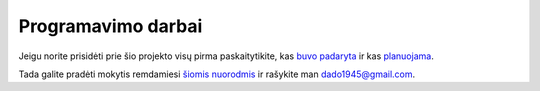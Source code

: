 Programavimo darbai
~~~~~~~~~~~~~~~~~~~

Jeigu norite prisidėti prie šio projekto visų pirma paskaitytikite, kas
`buvo padaryta <done_en.html>`__ ir kas `planuojama <todo_en.html>`__.

Tada galite pradėti mokytis remdamiesi
`šiomis nuorodmis <developers_lt.html>`__ ir rašykite man dado1945@gmail.com.
